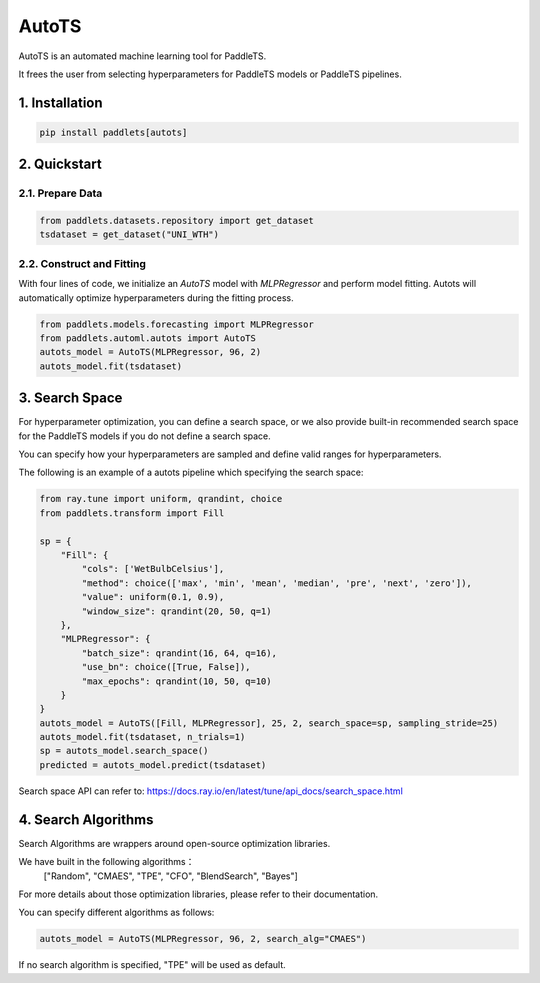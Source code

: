 ========
AutoTS
========

AutoTS is an automated machine learning tool for PaddleTS.

It frees the user from selecting hyperparameters for PaddleTS models or PaddleTS pipelines.

1. Installation
====================================

.. code:: python

    pip install paddlets[autots]

2. Quickstart
===============

2.1. Prepare Data
--------------------

.. code:: python

    from paddlets.datasets.repository import get_dataset
    tsdataset = get_dataset("UNI_WTH")

2.2. Construct and Fitting
----------------------------

With four lines of code, we initialize an `AutoTS` model with `MLPRegressor` and perform model fitting. Autots will
automatically optimize hyperparameters during the fitting process.

.. code:: python

    from paddlets.models.forecasting import MLPRegressor
    from paddlets.automl.autots import AutoTS
    autots_model = AutoTS(MLPRegressor, 96, 2)
    autots_model.fit(tsdataset)

3. Search Space
==================

For hyperparameter optimization, you can define a search space, or we also provide built-in recommended search space
for the PaddleTS models if you do not define a search space.

You can specify how your hyperparameters are sampled and define valid ranges for hyperparameters.

The following is an example of a autots pipeline which specifying the search space:

.. code:: python

    from ray.tune import uniform, qrandint, choice
    from paddlets.transform import Fill

    sp = {
        "Fill": {
            "cols": ['WetBulbCelsius'],
            "method": choice(['max', 'min', 'mean', 'median', 'pre', 'next', 'zero']),
            "value": uniform(0.1, 0.9),
            "window_size": qrandint(20, 50, q=1)
        },
        "MLPRegressor": {
            "batch_size": qrandint(16, 64, q=16),
            "use_bn": choice([True, False]),
            "max_epochs": qrandint(10, 50, q=10)
        }
    }
    autots_model = AutoTS([Fill, MLPRegressor], 25, 2, search_space=sp, sampling_stride=25)
    autots_model.fit(tsdataset, n_trials=1)
    sp = autots_model.search_space()
    predicted = autots_model.predict(tsdataset)

Search space API can refer to: https://docs.ray.io/en/latest/tune/api_docs/search_space.html

4. Search Algorithms
============================

Search Algorithms are wrappers around open-source optimization libraries.

We have built in the following algorithms：
    ["Random", "CMAES", "TPE", "CFO", "BlendSearch", "Bayes"]

For more details about those optimization libraries, please refer to their documentation.

You can specify different algorithms as follows:

.. code:: python

    autots_model = AutoTS(MLPRegressor, 96, 2, search_alg="CMAES")

If no search algorithm is specified, "TPE" will be used as default.
